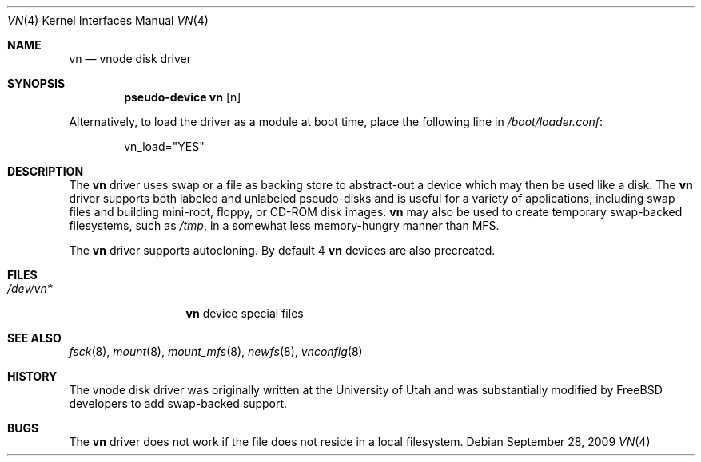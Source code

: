 .\"	$NetBSD: vnd.4,v 1.1 1995/12/30 18:10:48 thorpej Exp $
.\"
.\" Copyright (c) 1995 Jason R. Thorpe.
.\" All rights reserved.
.\"
.\" Redistribution and use in source and binary forms, with or without
.\" modification, are permitted provided that the following conditions
.\" are met:
.\" 1. Redistributions of source code must retain the above copyright
.\"    notice, this list of conditions and the following disclaimer.
.\" 2. Redistributions in binary form must reproduce the above copyright
.\"    notice, this list of conditions and the following disclaimer in the
.\"    documentation and/or other materials provided with the distribution.
.\" 3. All advertising materials mentioning features or use of this software
.\"    must display the following acknowledgement:
.\"	This product includes software developed for the NetBSD Project
.\"	by Jason R. Thorpe.
.\" 4. Neither the name of the author nor the names of its contributors
.\"    may be used to endorse or promote products derived from this software
.\"    without specific prior written permission.
.\"
.\" THIS SOFTWARE IS PROVIDED BY THE AUTHOR ``AS IS'' AND ANY EXPRESS OR
.\" IMPLIED WARRANTIES, INCLUDING, BUT NOT LIMITED TO, THE IMPLIED WARRANTIES
.\" OF MERCHANTABILITY AND FITNESS FOR A PARTICULAR PURPOSE ARE DISCLAIMED.
.\" IN NO EVENT SHALL THE AUTHOR BE LIABLE FOR ANY DIRECT, INDIRECT,
.\" INCIDENTAL, SPECIAL, EXEMPLARY, OR CONSEQUENTIAL DAMAGES (INCLUDING,
.\" BUT NOT LIMITED TO, PROCUREMENT OF SUBSTITUTE GOODS OR SERVICES;
.\" LOSS OF USE, DATA, OR PROFITS; OR BUSINESS INTERRUPTION) HOWEVER CAUSED
.\" AND ON ANY THEORY OF LIABILITY, WHETHER IN CONTRACT, STRICT LIABILITY,
.\" OR TORT (INCLUDING NEGLIGENCE OR OTHERWISE) ARISING IN ANY WAY
.\" OUT OF THE USE OF THIS SOFTWARE, EVEN IF ADVISED OF THE POSSIBILITY OF
.\" SUCH DAMAGE.
.\"
.\" $FreeBSD: src/share/man/man4/vn.4,v 1.6.2.4 2002/04/15 05:48:55 asmodai Exp $
.\" $DragonFly: src/share/man/man4/vn.4,v 1.6 2007/06/14 21:16:13 swildner Exp $
.\"
.Dd September 28, 2009
.Dt VN 4
.Os
.Sh NAME
.Nm vn
.Nd vnode disk driver
.Sh SYNOPSIS
.Cd pseudo-device vn Op n
.Pp
Alternatively, to load the driver as a module at boot time, place the
following line in
.Pa /boot/loader.conf :
.Bd -literal -offset indent
vn_load="YES"
.Ed
.Sh DESCRIPTION
The
.Nm
driver uses swap or a file as backing store to abstract-out a
device which may then be used like a disk.
The
.Nm
driver supports both labeled and unlabeled pseudo-disks and is useful for
a variety of applications, including swap files and building mini-root,
floppy, or CD-ROM disk images.
.Nm
may also be used to create temporary swap-backed filesystems, such as
.Pa /tmp ,
in a somewhat less memory-hungry manner than MFS.
.Pp
The
.Nm
driver supports autocloning. By default 4
.Nm
devices are also precreated.
.Sh FILES
.Bl -tag -width "Pa /dev/vn*" -compact
.It Pa /dev/vn*
.Nm
device special files
.El
.Sh SEE ALSO
.Xr fsck 8 ,
.Xr mount 8 ,
.Xr mount_mfs 8 ,
.Xr newfs 8 ,
.Xr vnconfig 8
.Sh HISTORY
The vnode disk driver was originally written at the University of
Utah and was substantially modified by
.Fx
developers to add swap-backed support.
.Sh BUGS
The
.Nm
driver does not work if the file does not reside in a local filesystem.
